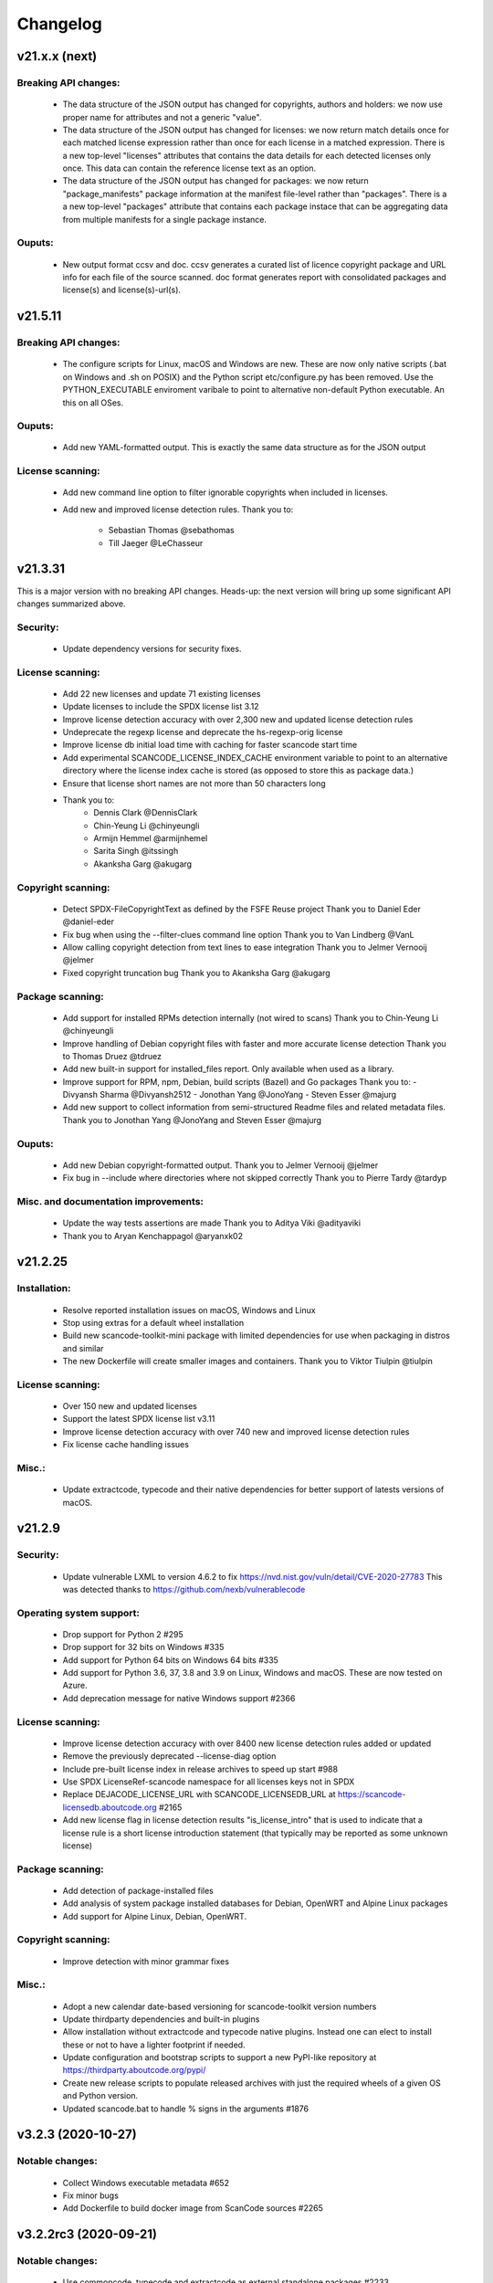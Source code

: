 Changelog
=========

v21.x.x (next)
--------------

Breaking API changes:
~~~~~~~~~~~~~~~~~~~~~

 - The data structure of the JSON output has changed for copyrights, authors
   and holders: we now use proper name for attributes and not a generic "value".

 - The data structure of the JSON output has changed for licenses: we now
   return match details once for each matched license expression rather than
   once for each license in a matched expression. There is a new top-level
   "licenses" attributes that contains the data details for each detected
   licenses only once. This data can contain the reference license text
   as an option.

 - The data structure of the JSON output has changed for packages: we now
   return "package_manifests" package information at the manifest file-level
   rather than "packages". There is a a new top-level "packages" attribute
   that contains each package instace that can be aggregating data from
   multiple manifests for a single package instance.
   
Ouputs:
~~~~~~~

 - New output format ccsv and doc. ccsv generates a curated list of licence copyright 
   package and URL info for each file of the source scanned. doc format generates 
   report with consolidated packages and license(s) and license(s)-url(s).


v21.5.11
--------

Breaking API changes:
~~~~~~~~~~~~~~~~~~~~~

 - The configure scripts for Linux, macOS and Windows are new. These are now
   only native scripts (.bat on Windows and .sh on POSIX) and the Python script
   etc/configure.py has been removed. Use the PYTHON_EXECUTABLE enviroment
   varibale to point to alternative non-default Python executable. An this on
   all OSes.


Ouputs:
~~~~~~~

 - Add new YAML-formatted output. This is exactly the same data structure as for
   the JSON output


License scanning:
~~~~~~~~~~~~~~~~~

 - Add new command line option to filter ignorable copyrights when included
   in licenses.

 - Add new and improved license detection rules.
   Thank you to:
    - Sebastian Thomas @sebathomas
    - Till Jaeger @LeChasseur 



v21.3.31
--------

This is a major version with no breaking API changes. Heads-up: the next version
will bring up some significant API changes summarized above.


Security:
~~~~~~~~~

 - Update dependency versions for security fixes.


License scanning:
~~~~~~~~~~~~~~~~~

 - Add 22 new licenses and update 71 existing licenses

 - Update licenses to include the SPDX license list 3.12

 - Improve license detection accuracy with over 2,300 new and updated license
   detection rules

 - Undeprecate the regexp license and deprecate the hs-regexp-orig license

 - Improve license db initial load time with caching for faster scancode
   start time

 - Add experimental SCANCODE_LICENSE_INDEX_CACHE environment variable to point
   to an alternative directory where the license index cache is stored (as
   opposed to store this as package data.)

 - Ensure that license short names are not more than 50 characters long

 - Thank you to:
    - Dennis Clark @DennisClark
    - Chin-Yeung Li @chinyeungli
    - Armijn Hemmel @armijnhemel
    - Sarita Singh @itssingh
    - Akanksha Garg @akugarg


Copyright scanning:
~~~~~~~~~~~~~~~~~~~

 - Detect SPDX-FileCopyrightText as defined by the FSFE Reuse project
   Thank you to Daniel Eder @daniel-eder

 - Fix bug when using the --filter-clues command line option
   Thank you to Van Lindberg @VanL

 - Allow calling copyright detection from text lines to ease integration
   Thank you to Jelmer Vernooĳ @jelmer

 - Fixed copyright truncation bug
   Thank you to Akanksha Garg @akugarg


Package scanning:
~~~~~~~~~~~~~~~~~

 - Add support for installed RPMs detection internally (not wired to scans)
   Thank you to Chin-Yeung Li @chinyeungli

 - Improve handling of Debian copyright files with faster and more
   accurate license detection
   Thank you to Thomas Druez @tdruez 
   
 - Add new built-in support for installed_files report. Only available when
   used as a library.

 - Improve support for RPM, npm, Debian, build scripts (Bazel) and Go packages
   Thank you to:
   - Divyansh Sharma @Divyansh2512
   - Jonothan Yang @JonoYang
   - Steven Esser @majurg

 - Add new support to collect information from semi-structured Readme files
   and related metadata files. 
   Thank you to Jonothan Yang @JonoYang and Steven Esser @majurg


Ouputs:
~~~~~~~

 - Add new Debian copyright-formatted output.
   Thank you to Jelmer Vernooĳ @jelmer
   
 - Fix bug in --include where directories where not skipped correctly
   Thank you to Pierre Tardy @tardyp


Misc. and documentation improvements:
~~~~~~~~~~~~~~~~~~~~~~~~~~~~~~~~~~~~~

 - Update the way tests assertions are made
   Thank you to Aditya Viki @adityaviki

 - Thank you to Aryan Kenchappagol @aryanxk02


v21.2.25
--------

Installation:
~~~~~~~~~~~~~

 - Resolve reported installation issues on macOS, Windows and Linux
 - Stop using extras for a default wheel installation
 - Build new scancode-toolkit-mini package with limited dependencies for use
   when packaging in distros and similar
 - The new Dockerfile will create smaller images and containers.
   Thank you to Viktor Tiulpin @tiulpin

License scanning:
~~~~~~~~~~~~~~~~~

 - Over 150 new and updated licenses
 - Support the latest SPDX license list v3.11
 - Improve license detection accuracy with over 740 new and improved license
   detection rules
 - Fix license cache handling issues

Misc.:
~~~~~~
 - Update extractcode, typecode and their native dependencies for better support
   of latests versions of macOS.


v21.2.9
-------

Security:
~~~~~~~~~

 - Update vulnerable LXML to version 4.6.2 to fix
   https://nvd.nist.gov/vuln/detail/CVE-2020-27783
   This was detected thanks to https://github.com/nexb/vulnerablecode

Operating system support:
~~~~~~~~~~~~~~~~~~~~~~~~~

 - Drop support for Python 2  #295
 - Drop support for 32 bits on Windows #335
 - Add support for Python 64 bits on Windows 64 bits #335
 - Add support for Python 3.6, 37, 3.8 and 3.9 on Linux, Windows and macOS.
   These are now tested on Azure.
 - Add deprecation message for native Windows support #2366

License scanning:
~~~~~~~~~~~~~~~~~

 - Improve license detection accuracy with over 8400 new license detection rules
   added or updated
 - Remove the previously deprecated --license-diag option
 - Include pre-built license index in release archives to speed up start #988
 - Use SPDX LicenseRef-scancode namespace for all licenses keys not in SPDX
 - Replace DEJACODE_LICENSE_URL with SCANCODE_LICENSEDB_URL at
   https://scancode-licensedb.aboutcode.org #2165
 - Add new license flag in license detection results "is_license_intro" that
   is used to indicate that a license rule is a short license introduction
   statement (that typically may be reported as some unknown license)

Package scanning:
~~~~~~~~~~~~~~~~~

 - Add detection of package-installed files
 - Add analysis of system package installed databases for Debian, OpenWRT and
   Alpine Linux packages
 - Add support for Alpine Linux, Debian, OpenWRT.

Copyright scanning:
~~~~~~~~~~~~~~~~~~~

 - Improve detection with minor grammar fixes

Misc.:
~~~~~~

 - Adopt a new calendar date-based versioning for scancode-toolkit version numbers
 - Update thirdparty dependencies and built-in plugins
 - Allow installation without extractcode and typecode native plugins. Instead
   one can elect to install these or not to have a lighter footprint if needed.
 - Update configuration and bootstrap scripts to support a new PyPI-like
   repository at https://thirdparty.aboutcode.org/pypi/
 - Create new release scripts to populate released archives with just the
   required wheels of a given OS and Python version.
 - Updated scancode.bat to handle % signs in the arguments #1876


v3.2.3 (2020-10-27)
-------------------

Notable changes:
~~~~~~~~~~~~~~~~

 - Collect Windows executable metadata #652
 - Fix minor bugs
 - Add Dockerfile to build docker image from ScanCode sources #2265


v3.2.2rc3 (2020-09-21)
----------------------

Notable changes:
~~~~~~~~~~~~~~~~

 - Use commoncode, typecode and extractcode as external standalone packages #2233


v3.2.1rc2 (2020-09-11)
----------------------

Minor bug fixes:
~~~~~~~~~~~~~~~~

 - Do not fail if Debian status is missing #2224
 - Report correct detected license text in binary #2226 #2227


v3.2.0rc1 (2020-09-08)
----------------------

 - Improve copyright detection #2140
 - Add new license rules for "bad" licenses #1899 @viragumathe5
 - Improve copyright detection @WizardOhio24
 - Improve tests @hanif-ali
 - Add and improve support for package manifest for #2080 Go, Ruby gem gemspec, Cocoapod podspec, opam, Python PKG-INFO - Rohit Potter @rpotter12
 - Add and improve support for package lockfiles for Pipfile.lock, requirements.tx, Cargo.lock - Rohit Potter @rpotter12
 - Add new --max-depth option to limit sca depth - Hanif Ali @hanif-ali
 - Add initial Debian packaging - @aj4ayushjain
 - Add new documentation web site and documentation generation system 
 - The "headers" attribute in JSON outputs now contains a 'duration' field. #1942
 - Rework packaging and third-party support handling: Create new scripts and
   process to provision, install and manage third-party dependencies - Abhishek Kumar @Abhishek-Dev09
 - Improve CSV output and fix manifest path bug #1718 Aditya Viki8 
 - Add new documentation, as well as tools and process. Ayan Sinha Mahapatra
 - Add new license detection rules - Ayan Sinha Mahapatra
 - Improve license detection #1999 - Bryan Sutula
 - Correct CC0 license #1984 - Carmen Bianca Bakker
 - Add documentation for the usage of `cpp_includes` plugin - Chin Yeung Li
 - Improve andling of npm package-lock.json #1993 - Chin Yeung Li
 - Add new license detection rules - Gaupeng
 - Improve documentation - Issei Horie
 - Improve consolidation plugin - Jono Yang @JonoYang
 - Improve Python wheels detection #1749 - Jono Yang @JonoYang
 - Add support for BUCK and Bazel build scripts #1678 - Jono Yang @JonoYang
 - Improve handing of ignores #1748 - Jono Yang @JonoYang
 - Improved package models #1773 #1532 #1678 #1771 #1791 #1220 - Jono Yang @JonoYang
 - Parse package lock files for Composer #1850, Yarn #1220, Gemfile.lock #1885 - Jono Yang @JonoYang
 - Add parser for Alpine 'installed' file #2061 - Jono Yang @JonoYang
 - Add support for Debian packagesinstalled files  #2058 - Jono Yang @JonoYang
 - Add new licenses -@Pratikrocks
 - Improve support for DWARF, ELF and C++ include plugins #1712 #1752#1762 - Li Ha @licodeli
 - Add support for parsing java class files #1712 #1726- Li Ha @licodeli
 - Add new license detection rules - @MankaranSingh
 - Add new duration field to JSON output #1937 - @MankaranSingh
 - Add new rule for GPL historical note #1794 - Martin Petkov
 - Add --replace-originals flag to extractcode -Maximilian Huber
 - Improve Documentation - Michael Herzog
 - Add new checksum type for sha256 - Nitish @nitish81299
 - Improve documentation - Philippe Ombredanne
 - Add new license detection rules and improve detection #1777 #1720 #1734 #1486 #1757 #1749 #1283 #1795 #2214 #1978
 - Add new license detection rules and improve detection #2187 #2188 #2189 #1904 #2207 #1905 #419 #2190 #1910 #1911 
 - Add new license detection rules and improve detection #1841 #1913 #1795 #2124 #2145 #1800 #2200 #2206 #2186
 - Allow to call "run_scan" as a function #1780 
 - Update license data to SPDX 3.7 #1789
 - Collect matched license text correctly including with Turkish diacritics #1872
 - Detect SPDX license identifiers #2007
 - Add Windows 64 as supported platform #616
 - Add and improve support for archive with lzip, lz4 and zstd #245 #2044 #2045
 - Detect licenses in debian copyright files #2058
 - Improve copyright detections #2140
 - Improve FSF, unicode and Perl license detection - Qingmin Duanmu
 - Add COSLi and ethical licenses - Ravi @JRavi2
 - Add tests for extract.py and extract_cli.py - Ravi @JRavi2
 - Add a new copyright to grammar - Richard Menzies
 - Fix external URLs in documentation - Ritiek Malhotra
 - Improve doc - Rohit Potter
 - Correct configure on Windows and improve doc - Sebastian Schuberth
 - Improve license detection. Add tests for #1758 and #1691- Shankhadeep Dey
 - Improve tests of utility code - Shivam Chauhan
 - Improve tests and documentation - Shivam Sandbhor @sbs2001
 - Add new hippocratic license #1739 - Shivam Sandbhor
 - Add new and improved licenses - Steven Esser @majurg
 - Improve test suite - Steven Esser @majurg
 - Improve fingerprint plugin #1690 - Steven Esser @majurg
 - Add support for Debian packages #2058  - Steven Esser @majurg
 - Improve FreeBSD support - @aj4ayushjain
 - Add new plugins to get native code from install packages - @aj4ayushjain
 - Fix license name and data - Thomas Steenbergen
 - Improve runtime support for FreeBSD #1695  @knobix
 - Update macOS image on azure pipeline @TG1999
 - Improve documentation - @Vinay0001     


v3.1.1 (2019-09-04)
-------------------

Major new feature:

 - Complete port to Python 3.6+ #295 @Abhishek-Dev09

New features:

 - Improve package manifest support for #1643 RPMs, #1628 Cran, Python #1600, Maven #1649 Chef #1600 @licodeli @JonoYang
 - Add plugin to collect ELF and LKM clues #1685 @licodeli
 - Add runtime support for FreeBSD #1695  @knobix
 - Add support to extract lzip archives #245 #989
 - Add new consolidation plugin #1686 @JonoYang

Other features and fixes:

 - Improve license detection #1700 #1704 #1701
 - Improve copyright detection #1672
 - Improve handling of plugins for native binaries @aj4ayushjain
 - Add CODE OF CONDUCT @inishchith
 - Fix extractcode error #749
 - Add new version notification #111 #1688 @jdaguil 


v3.1.0 (2019-08-12)
-------------------

 - Add partial suport for Python 3.6+ #295 @Abhishek-Dev09
 - Add plugin to collect dwarf references #1167 @licodeli
 - Add fingerprint plugin #1651 @arnav-mandal1234
 - Add summary and consolidation plugin #1673
 - Improve license detection #1606 #1659 #1675 
 - Improve copyright detection #1672
 - Add owned files to package manifests #1554 @JonoYang
 - Improve package manifest support for Conda #1147, Bower and Python @licodeli
 - Add an option to include the original matched license text #1668 #260 @LemoShi


v3.0.2 (2019-02-15)
-------------------

Minor bug fixes:

 - A tracing flag was turned on in the summary module by mistake. Reported by @tdruez #1374
 - Correct a Maven parsing error. Reported and fixed by @linexb #1373
 - Set proper links in the README. Reported and fixed by @sschubert #1371
 - No changes from v3.0.1


v3.0.0 (2019-02-14)
-------------------

License detection:
 * Add new and improved licenses and license detection rules #1334 #1335 #1336 #1337 ##1357 
 * Fix-up the license text inside the `bsl-*.LICENSE` files #1338 by @fviernau
 * Add tests for commnon NuGet license bare URLs (until recently NuGet nupsec
   only had a license URL as licensing documentation) 
 * Add a license for the `PSK` contributions to OpenSSL #1341 by @fviernau
 * Improve License Match scoring and filtering for very short rules
 * Do not run license and copyright detection on media files: Media should not
   contain text #1347 #1348 
 * Detect scea-1.0 license correctly #1346
 * Do not detect warranty disclaimer as GPL #1345
 * Support quoted SPDX expressions and more comment marker prefixes
 * Use Free Restricted category for fraunhofer-fdk-aac-codec #1352 by @LeChasseur
 * Remove the spdx_license_key from here-proprietary #1360 by @sschuberth
 * Add new post-scan plugin to tag a file containing only license #1366
 * Add new license  #1365 and rules #1358

Packages:
 * Improve npm vcs_url handling #1314 by @majurg
 * Improve Maven POM license detection #1344
 * Add Maven POM URL detection 
 * Recognize .gem archives as packages 
 * Improve parsing of Pypi Python setup.py 
 * Improve package summaries. Add new plugin to improve package classification #1339

Other:
 * Fix doc typo by #1329 @farialima
 * Add new experimental pre-scan plugin to ignore binaries


v2.9.9 (2018-12-12)
-------------------

This is the penultimate pre-release of what will come up for 3.0 with some API change for packages.

API changes:
 * Streamline Package models #1226 #1324 and #1327. In particular the way checksums are managed has changed

Other changes:
 * Copyright detection improvements #1305 by @JonoYang
 * Correct CC-BY V3.0 and V4.0 license texts by correct one by @sschuberth #1320
 * Add new and improved licenses and license detection rules including the latest SPDX list 3.4 and #1322 #1324 
 * Rename proprietary license key to proprietary-license 
 * Rename commercial license key to commercial-license 
 * Improve npm package.json handling #1308 and #1314 by @majurg


v2.9.8 (2018-12-12)
-------------------

This is a close-to-final pre-release of what will come up for 3.0 with some API change for packages.

API changes:
 * In Package models, rename normalized_license to license_expression and 
   add license detection on the declared_license to populate the license_expression #1092 #1268 #1278

Outputs:
 * Do not open output files until the command lines are validated as correct #1266
 * The html-app output is marked as DEPRECATED. Use the AboutCode manager app instead #
 * Ensure HTML outputs can deal with non-ASCII file paths without crashsing #1292
 * JSON outputs now use a "headers" attributes for top-level scan headers #
 * SPDX output is now possible even without "--info" SHA1 checksums. This creates a partially valid document
 * LicenseRef for non-SPDX ScanCode licenses are named as "LicenseRef-scancode-<scancode key>" #
 * license_expression are correctly included in the CSV output #1238
 * do not crash with multiple outputs  #1199
 * Ensure CSV output include packages #1145

License detection:
 * Ensure license expressions are present in CSV output #1238
 * Fix 'license detection tests' collection on Windows #1182
 * An optional  "relevance" attribute has been added to the license YAML
   attributes. This is to store the relevance to e matched .LICENSE text when used
   as a rule.
 * Licenses have been synchronized with the latest v3.3 SPDX license list and the latest DejaCode licenses #1242
 * Duplicated SPDX keys have been fixed #1264
 * Add new and improved license detection rules #1313 #1306 #1302 #1298 #1293 
   #1291 #1289 #1270 #1269 #1192 #1186 #1170 #1164 #1128 #1124 #1112 #1110 #1108
   #1098 #1069 #1063 #1058 #1052 #1050 #1039 #987 #962 #929

Packages:
 * Add support for haxe "haxelib" package manifests #1227
 * Remove code_type attribute from Package models
 * In Package models, rename normalized_license  to license_expression and 
   add license detection on the declared_license to populate the license_expression #1092 #1268 #1278
 * Improve data returned for PHP Composer packages
 * Add PackageURL to top level ouput for packages
 * Report nuget as proper packages #1088

Summary:
 * improve summary and license score computation #1180

Misc:
 * Minor copyright detection improvements #1248 #1244 #1234 #1198 #1123 #1087
 * Ensure all temporary directories are prefixed with "scancode-"
 * Drop support for Linux 32 bits #1259
 * Do not attempt to scan encrypted PDF documents
 * Improve "data" files detection 
 * ScanCode can be installed from Pypi correctly #1214 #1183
 * Improve reporting of programming languages #1194 
 * Fix running post scan plugins #1141 

Command line:
 * Always delete temporary files when no longer needed. #1231
 * Add a new --keep-temp-files option to keep temp files which is false by default. #1231
 * Improve dependent plugin activation so it is done only when needed #1235

Internals:
 * Improve reusing resource.VirtualCode
 * Place all third-party packages under thirdparty #1219 and update ABOUT files


Credits: Many thanks to everyone that contributed to this release with code and bug reports

 * @nicoddemus
 * @chinyeungli
 * @johnmhoran
 * @jonasob
 * @DennisClark
 * @arthur657834
 * @JonoYang
 * @armijnhemel
 * @furuholm
 * @mjherzog
 * @sschuberth
 * @MartinPetkov
 * @jhgoebbert
 * @bobgob
 * @majurg
 * @tdruez
 * @tomeks666
 * @geneh
 * @jonassmedegaard

and many other that I may have missed. 



v2.9.7 (2018-10-25)
-------------------

No changes.



v2.9.6 (2018-10-25)
-------------------

 * Add declared license normalization #1092 
 * Add new and improved license rules
 * Add mising and clean up ABOUT files for all embedded third-party libraries
 * Improve npm package.json handling (better keuword support)
 * Update thirdparty libraries #1224

Credits: Many thanks to everyone that contributed to this release with code and bug reports


v2.9.5 (2018-10-22)
-------------------

This is a minor pre-release of what will come up for 3.0 with no API change.

 * Place all third-party packages under thirdparty #1219

Credits: Many thanks to everyone that contributed to this release with code and bug reports

 * @JonoYang


v2.9.4 (2018-10-19)
-------------------

This is a pre-release of what will come up for 3.0 with several API changes
related to packages.

 * Add Package URL field to top-level package output #1149
 * --package option should collect homepage URL for packages #645
 * Support installation from Pypi and update various third-parties to their
   latest version #1183 
 * Fix bug where multiple outputs with --html would crash scancode #
 * Add new and improved licenses and license detection rules #1192 #1186
 * Ensure that plugin failure trigger a proper error exit code #1199
 * Allow plugins to contribute codebase-level attributes in addition to
   resource-level attributes.
 * Output plugins can now be called from code #1148
 * Fix incorrect copyright detection #1198
 * Detect programming language more strictly and efficiently #1194
 * Use simpler list of source package URLs/purls #1206
 * Add purl to the packages data #1149 
 * Use direct attributes for package checksums #1189 
 * Remove package_manifest attribute for packages
 * Add new Package "manifest_path" attribute which is a relative path to
   the manifest file if any, such as a Maven .pom or a npm package.json.
 
Credits: Many thanks to everyone that contributed to this release with code and bug reports

 * @MartinPetkov 
 * @majurg
 * @JonoYang


v2.9.3 (2018-09-27)
-------------------

This is a pre-release of what will come up for 3.0 with an API change.

API change:
 * The returned copyright data structure has changed and is now simpler and less nested

Licenses:
 * Add new license and rules and improve licene rules #1186 #1108 #1124 #1171 #1173 #1039 #1098 #1111
 * Add new license clarity scoring #1180
   This is also for use in the ClearlyDefined project
 * Add is_exception to license scan results #1159 

Copyrights:
 * Copyright detection  has been improved #930 #965 #1103
 * Copyright data structure has been updated

Packages:
 * Add support for FreeBSD packages (ports) #1073
 * Add support for package root detection
 * Detect nuget packages correctly @1088

Misc:

 * Add facet, classification and summarizer plugins #357 
 * Fix file counts #1055
 * Fix corrupted license cache error
 * Upgrade all thridparty libraries #1070
 * De-vendor prebuilt binaries to ease packaging for Linux distros #469

Credits: Many thanks to everyone that contributed to this release with code and bug reports

 * @selmf
 * @paralax
 * @majurg
 * @mueller-ma
 * @MartinPetkov
 * @techytushar
 


v2.9.2 (2018-05-08)
-------------------
This is a major pre-release of what will come up for 3.0. with significant
packages and license API changes.

API changes:
 * Simplify output option names #789 
 * Update the packages data structure and introduce Package URLs #275
 * Add support for license expressions #74 with full exceptions support

Licenses:
 * Add support for license expressions #74 with full exceptions support
 * Enable SPDX license identifier match #81
 * Update and change handling of composite licenses now that we support expressions 
 * Symchronize licenses with latest from SPDX and DejaCode #41
 * Add new licenses ofr odds and ends: other-permissive and other-copyleft
 * refine license index cache handling
 * remove tests without value
 * Add new license policy plugin #214, #880

Packages:
 * Split packages from package_manifest #1027. This is experimental
   The packages scan return now a single package_manifest key (not a list)
   And a post_scan plugin (responding to the same --package) option perform
   a roll-up of the manifest informationat the proper level for a package
   type as the "packages" attribute (which is still a list). For instance
   a package.json "package_manifest" will end up having a "packages" entry
   in its parent directory.
 * Include and return Package URLs (purl) #805 and #275
 * Major rework of the package data structure #275
   * Rename asserted_license to declared_licensing #275
   * Add basic Godeps parsing support #275
   * Add basic gemspec and Rubygems parsing support #275
   * Add basic Gemfile.lock parsing support #275 
   * Add basic Win DLL parsing support #275
   * Replace MD5/SHA1 by a list of checksums #275 
   * Use a single download_url, not a list #275 
   * Add namespace to npm. Compute defaults URL #275 

Misc:
 * multiple minor bug fixes
 * do not ignore .repo files #881

Credits: Many thanks to everyone that contributed to this release with code and bug reports

 * @JonoYang
 * @majurg
 * @pombredanne
 * @yash-nisar
 * @ThorstenHarter


v2.9.1 (2018-03-22)
-------------------

This is a minor pre-release of what will come up for 3.0 with no API change.

Licenses:
 * There are new and improved licenses and license detection rules #994 #991 #695 #983 #998 #969

Copyrights:
 * Copyright detection  has been improved #930 #965
 
Misc:
 * Improve support for JavaScript map files: they may contain both debugging
   information and whole package source code.
 * multiple minor bug fixes

Credits: Many thanks to everyone that contributed to this release with code and bug reports

 * @haikoschol
 * @jamesward
 * @JonoYang
 * @DennisClark
 * @swinslow


v2.9.0b1 (2018-03-02)
---------------------

This is a major pre-release of what will come up for 3.0

This has a lot of new changes including improved plugins, speed and detection 
that are not yet fully documented but it can be used for testing.

API changes:
 * Command line API

  * `--diag` option renamed to `--license-diag`

  * `--format <format code>` option has been replaced by multiple options one
    for each format such as `--format-csv` `--format-json` and multiple formats
    can be requested at once

  * new experimental `--cache-dir` option and `SCANCODE_CACHE` environment variable
    and `--temp-dir` and `SCANCODE_TMP` environment variable to set the temp and
    cache directories.

 * JSON data output format: no major changes

 * programmatic API in scancode/api.py:

  * get_urls(location, threshold=50): new threshold argument

  * get_emails(location, threshold=50): new threshold argument

  * get_file_infos renamed to get_file_info

  * Resource moved to scancode.resource and significantly updated

  * get_package_infos renamed to get_package_info


Command line
 * You can select multiple outputs at once (e.g. JSON and CSV, etc.) #789
 * There is a new capability to reload a JSON scan to reprocess it with postcsan
   plugins and or converting a JSON scan to CSV or else.


Licenses:
 * There are several new and improved licenses and license detection rules #799 #774 #589
 * Licenses data now contains the full name as well as the short name.

 * License match have a notion of "coverage" which is the number of matched
   words compared to the number of words in the matched rule.
 * The license cache is not checked anymore for consistency once created which
   improved startup times. (unless you are using a Git checkout and you are 
   developping with a SCANCODE_DEV_MODE tag file present)
 * License catagory names have been improved

Copyrights:
 * Copyright detection in binary files has been improved
 * There are several improvements to the copyright detection quality fixing these
   tickets: #795 #677 #305 #795
 * There is a new post scan plugin that can be used to ignore certain copyright in
   the results

Summaries:
 * Add new support for  copyright summaries using smart holder deduplication #930

Misc:
 * Add options to limit the number of emails and urls that are collected from
   each file (with a default to 50) #384
 * When configuring in dev mode, VS Code settings are created
 * Archive detection has been improved
 * There is a new cache and temporary file configuration with --cache-dir and 
   --temp-dir CLI options. The --no-cache option has been removed
 * Add new --examples to show usage examples help
 * Move essential configuration to a scancode_config.py module
 * Only read a few pages from PDF files by default
 * Improve handling of files with weird characters in their names on all OSses
 * Improve detection of archive vs. comrpessed files
 * Make all copyright tests data driven using YAML files like for license tests
 

Plugins
 * Prescan plugins can now exclude files from the scans 
 * Plugins can now contribute arbitrary command line options #787 and #748
 * there is a new plugin stage called output_filter to optionally filter a scan before output.
   One example is to keep "only findings" #787
 * The core processing is centered now on a Codebase and Resource abstraction
   that represents the scanned filesystem in memory #717 #736
   All plugins operate on this abstraction
 * All scanners are also plugins #698 and now everything is a plugin including the scans
 * The interface for output plugins is the same as other plugins #715

 
Credits: Many thanks to everyone that contributed to this release with code and bug reports
(and this list is likely missing some)

 * @SaravananOffl
 * @jpopelka
 * @yashdsaraf
 * @haikoschol
 * @jdaguil
 * @ajeans
 * @DennisClark
 * @susg
 * @pombredane
 * @mjherzog
 * @Sidsharik
 * @nishakm
 * @yasharmaster
 * @techytushar
 * @JonoYang
 * @majurg
 * @aviral1701
 * @haikoschol
 * @chinyeungli
 * @vivonk
 * @Chaitya62
 * @inishchith


v2.2.1 (2017-10-05)
-------------------

This is a minor release with several bug fixes, one new feature
and one (minor) API change.

* API change:

 * Licenses data now contains a new reference_url attribute instead of a
   dejacode_url attribute. This defaults to the public DejaCode URL and
   can be configured with the new --license-url-template command line
   option.

* New feature:

 * There is a new "--format jsonlines" output format option.
   In this format, each line in the output is a valid JSON document. The
   first line contains a "header" object with header-level data such as
   notice, version, etc. Each line after the first contains the scan
   results for a single file formatted with the same structure as a
   whole scan results JSON documents but without any header-level
   attributes. See also http://jsonlines.org/

* Other changes:

 * Several new and improved license detection rules have been added.
   The logic of detection has been refined to handle some rare corner
   cases. The underscore character "_" is treated as part of a license
   word and the handling of negative and false_positive license rules
   has been simplified.

 * Several issues with dealing with codebase with non-ASCII,
   non-UTF-decodable file paths and other filesystem encodings-related
   bug have been fixed.

 * Several copyright detection bugs have been fixed.
 * PHP Composer and RPM packages are now detected with --package
 * Several other package types are now detected with --package even
   though only a few attribute may be returned for now until full parser
   are added.
 * Several parsing NPM packages bugs have been fixed. 
 * There are some minor performance improvements when scanning some
   large file for licenses.


v2.1.0 (2017-09-22)
-------------------

This is a minor release with several new and improved features and bug
fixes but no significant API changes.

 * New plugin architecture by @yashdsaraf

  * we can now have pre-scan, post-scan and output format plugins
  * there is a new CSV output format and some example, experimental plugins
  * the CLI UI has changed to better support these plugins

 * New and improved licenses and license detection rules including
   support for EPL-2.0 and OpenJDK-related licensing and synchronization
   with the latest SPDX license list

 * Multiple bug fixes such as:

   * Ensure that authors are reported even if there is no copyright #669
   * Fix Maven package POM parsing infinite loop #721
   * Improve handling of weird non-unicode byte paths #688 and #706
   * Improve PDF parsing to avoid some crash #723

Credits: Many thanks to everyone that contributed to this release with code and bug reports
(and this list is likely missing some)

* @abuhman
* @chinyeungli
* @jimjag
* @JonoYang
* @jpopelka
* @majurg
* @mjherzog
* @pgier
* @pkajaba
* @pombredanne
* @scottctr
* @sschuberth
* @yahalom5776
* @yashdsaraf


v2.0.1 (2017-07-03)
-------------------

 This is a minor release with minor new and improved features and bug
 fixes.

 * New and improved license detection, including refined match scoring
   for #534
 * Bug fixed in License detection leading to a very long scan time for some
   rare JavaScript files. Reported by @jarnugirdhar
 * New "base_name" attribute returned with file information. Reported by
   @chinyeungli
 * Bug fixed in Maven POM package detection. Reported by @kalagp
 

v2.0.0 (2017-06-23)
-------------------

 This is a major release with several new and improved features and bug
 fixes.
 
 Some of the key highlights include:

 * License:

   * Brand new, faster and accurate detection engine using multiple
     techniques eventually doing multiple exhaustive comparisons of
     a scanned file content against all the license and rule texts.

   * Several new licenses and over 2500+ new and improved licenses
     detection rules have been added making the detection significantly
     better (and weirdly enough faster too as a side-effect of the new
     detection engine)

   * the matched license text can be optionally returned with the
     `--license-text` option

   * The detection accuracy has been benchmarked against other detection
     engine and ScanCode has shown to be more accurate and
     comprehensive than all the other engines reviewed.

   * improved scoring of license matches


 * Package and dependencies:

  * new and improved detection of multiple package formats: NPM, Maven,
    NuGet, PHP Composer, Python Pypi and RPM. In most cases direct,
    declared dependencies are also reported.

  * several additional package formats will be reported in the future
    version.

  * note: the structure of Packages data is evolving and should not be
    considered API at this stage


 * Scan outputs: 

  * New SPDX tag/values and RDF outputs.

  * new compact JSON format (the pretty printed format is still
    available with the the `json-pp` format).
    The JSON format has been changed significantly and is closer to a
    documented, standard format that we call the ABC data format.

  * Minor refinements on the html and html-app format. Note that the
    html-app format will be deprecated and replaced by the new AboutCode
    Manager desktop app (electron-based) in future versions.


 * Copyright: Improved copyright detection: several false positive are
   no longer returned and copyrights are more accurate


 * Archive: support for shallow extraction and support for new archive
   types (such as Spring boot shell archives)


 * Performance:

  * Everything is generally faster, and license detection performance
    has been significantly improved.

  * Scans can run on multiple processes in parallel with the new 
    `--processes` option speeding up things even further. A scan of a
    full Debian pool of source packages was reported to scan in about
    11 hours (on a rather beefy 144 cores, 256GB machine)

  * Reduced memory usage with the use of caching

 * Other notes:

   * This is the last release with Linux 32 bits architecture support
   * The scan of a file can be interrupted after a timeout with a 120
     seconds default
   * ScanCode is now available as a library on the Pypi Python package
     index for use as a library. The documentation for the library usage
     will follow in future versions
   * New `--ignore` option: You can optionally ignore certain file and
     paths during a scan
   * New `--diag option`: display additional debug and diagnostic data
   * The scanned file paths can now reported as relative, rooted or
     absolute with new command line options with a default to a rooted
     path. 


 Thank you to all contributors to this release and the 200+ stars
 and 60+ forks on GitHub!

 * Credits in alphabetical order:

  Alexander Lisianoi
  Avi Aryan
  Benedikt Spranger
  Chin Yeung
  Dennis Clark
  Hugo Jacob
  Jakub Wilk
  Jericho @attritionorg
  Jillian Daguil
  Jiri Popelka
  John M. Horan
  Jonathan "Jono" Yang
  Li Ha
  Michael Herzog
  Michael Rupprecht
  Nusrat Sultana
  Paul Kunz
  Philippe Ombredanne
  Rakesh Balusa
  Ranvir Singh
  Richard Fontana
  Sebastian Schuberth
  Steven Esser
  Thomas Gleixner
  Tisoga @forrestchang
  Yash D. Saraf
  Yash Sharma


v1.6.0 (2016-01-29)
-------------------

* New features

 * The HTML app now displays a copyright holder summary graphic
 * HTML app ui enhancements
 * File extraction fixes
 * New and improved license and detection rules
 * Other minor improvements and minor bug fixes


v1.5.0 (2015-12-15)
-------------------

* New features

 * The HTML app now display a license summary graphic
 * Copyright holders and Authors are now collected together with copyrights
 * New email and url scan options: scan for URLs and emails
 * New and improved license and detection rules

These scans are for now only available in the JSON output 


v1.4.3 (2015-12-03)
-------------------

* Minor bug fix

 * In the HTML app, the scanned path was hardcoded as
   scancode-toolkit2/scancode-toolkit/samples instead of displaying the path
   that was scanned.


v1.4.2 (2015-12-03)
-------------------

* Minor features and bug fixes

 * The release archives were missing some code (packagedcode)
 * Improved --quiet option for command line operations
 * New support for custom Jinja templates for the HTML output.
   The template also has access to the whole License object to output full
   license texts or other data. Thanks to @ened Sebastian Roth for this.


v1.4.0 (2015-11-24)
-------------------

* New features and bug fixes

 * Separated JSON data into a separate file for the html app.
   https://github.com/nexB/scancode-toolkit/issues/38
 * Added support for scanning package and file information.
 * Added file and package information to the html-app and html output.
   https://github.com/nexB/scancode-toolkit/issues/76
 * improved CSS for html format output
   https://github.com/nexB/scancode-toolkit/issues/12
 * New and improved licenses rules and licenses.
 * Added support for nuget .nupkg as archives.
 * Created new extractcode standalone command for
   https://github.com/nexB/scancode-toolkit/issues/52
   Extracting archives is no longer part of the scancode command.
 * Scancode can now be called from anywhere.
   https://github.com/nexB/scancode-toolkit/issues/55
 * Various minor improvements for copyright detection.


v1.3.1 (2015-07-27)
-------------------

* Minor bug fixes.

 * fixed --verbose option https://github.com/nexB/scancode-toolkit/issues/37
 * Improved copyright and license detections (new rules, etc.)
 * other minor improvements and minor bug fixes:
   temptative fix for https://github.com/nexB/scancode-toolkit/issues/4
 * fixed for unsupported inclusion of Linux-32 bits pre-built binaries
   https://github.com/nexB/scancode-toolkit/issues/33


v1.3.0 (2015-07-24)
-------------------

* New features and bug fixes

 * scancode now ignores version control directories by default (.svn, .git, etc)
 * Improved copyright and license detections (new rules, etc.)
 * other minor improvements and minor bug fixes.
 * experimental and unsupported inclusion of Linux-32 bits pre-built binaries


v1.2.4 (2015-07-22)
-------------------

* Minor bug fixes.

 * Improved copyright detections.
 * can scan a single file located in the installation directory
 * other minor improvements and minor bug fixes.


v1.2.3 (2015-07-16)
-------------------

* Major bug fixes on Windows.

 * This is a major bug fix release for Windows. 
   The -extract option was not working on Windows in previous 1.2.x pre-releases


v1.2.2 (2015-07-14)
-------------------

* Minor bug fixes.

 * Support relative path when doing extract.


v1.2.1 (2015-07-13)
-------------------

* Minor bug fixes.

 * Improper extract warning handling


v1.2.0 (2015-07-13)
-------------------

* Major bug fixes.

 * Fixed issue #26: Slow --extract
 * Added support for progress during extraction (#27)


v1.1.0 (2015-07-06)
-------------------

* Minor bug fixes.

 * Enforced exclusivity of --extract option
 * Improved command line help.
 * Added continuous testing with Travis and Appveyor and fixed tests


v1.0.0 (2015-06-30)
-------------------

* Initial release.

 * support for scanning licenses and copyrights
 * simple command line with html, html-app and JSON formats output
